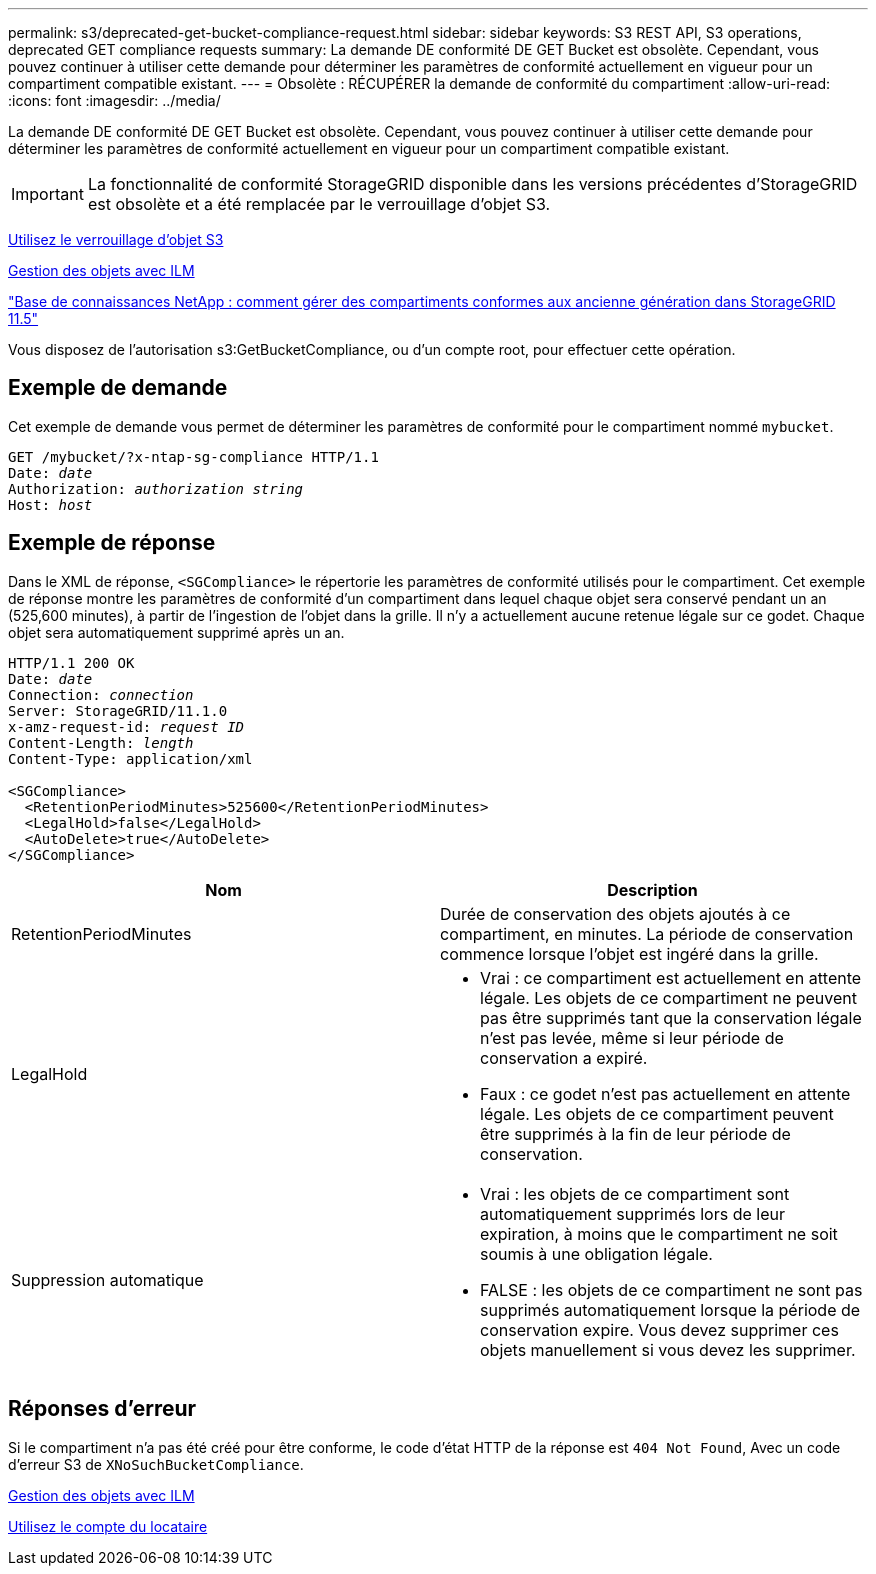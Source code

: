 ---
permalink: s3/deprecated-get-bucket-compliance-request.html 
sidebar: sidebar 
keywords: S3 REST API, S3 operations, deprecated GET compliance requests 
summary: La demande DE conformité DE GET Bucket est obsolète. Cependant, vous pouvez continuer à utiliser cette demande pour déterminer les paramètres de conformité actuellement en vigueur pour un compartiment compatible existant. 
---
= Obsolète : RÉCUPÉRER la demande de conformité du compartiment
:allow-uri-read: 
:icons: font
:imagesdir: ../media/


[role="lead"]
La demande DE conformité DE GET Bucket est obsolète. Cependant, vous pouvez continuer à utiliser cette demande pour déterminer les paramètres de conformité actuellement en vigueur pour un compartiment compatible existant.


IMPORTANT: La fonctionnalité de conformité StorageGRID disponible dans les versions précédentes d'StorageGRID est obsolète et a été remplacée par le verrouillage d'objet S3.

xref:using-s3-object-lock.adoc[Utilisez le verrouillage d'objet S3]

xref:../ilm/index.adoc[Gestion des objets avec ILM]

https://kb.netapp.com/Advice_and_Troubleshooting/Hybrid_Cloud_Infrastructure/StorageGRID/How_to_manage_legacy_Compliant_buckets_in_StorageGRID_11.5["Base de connaissances NetApp : comment gérer des compartiments conformes aux ancienne génération dans StorageGRID 11.5"^]

Vous disposez de l'autorisation s3:GetBucketCompliance, ou d'un compte root, pour effectuer cette opération.



== Exemple de demande

Cet exemple de demande vous permet de déterminer les paramètres de conformité pour le compartiment nommé `mybucket`.

[source, subs="specialcharacters,quotes"]
----
GET /mybucket/?x-ntap-sg-compliance HTTP/1.1
Date: _date_
Authorization: _authorization string_
Host: _host_
----


== Exemple de réponse

Dans le XML de réponse, `<SGCompliance>` le répertorie les paramètres de conformité utilisés pour le compartiment. Cet exemple de réponse montre les paramètres de conformité d'un compartiment dans lequel chaque objet sera conservé pendant un an (525,600 minutes), à partir de l'ingestion de l'objet dans la grille. Il n'y a actuellement aucune retenue légale sur ce godet. Chaque objet sera automatiquement supprimé après un an.

[source, subs="specialcharacters,quotes"]
----
HTTP/1.1 200 OK
Date: _date_
Connection: _connection_
Server: StorageGRID/11.1.0
x-amz-request-id: _request ID_
Content-Length: _length_
Content-Type: application/xml

<SGCompliance>
  <RetentionPeriodMinutes>525600</RetentionPeriodMinutes>
  <LegalHold>false</LegalHold>
  <AutoDelete>true</AutoDelete>
</SGCompliance>
----
|===
| Nom | Description 


 a| 
RetentionPeriodMinutes
 a| 
Durée de conservation des objets ajoutés à ce compartiment, en minutes. La période de conservation commence lorsque l'objet est ingéré dans la grille.



 a| 
LegalHold
 a| 
* Vrai : ce compartiment est actuellement en attente légale. Les objets de ce compartiment ne peuvent pas être supprimés tant que la conservation légale n'est pas levée, même si leur période de conservation a expiré.
* Faux : ce godet n'est pas actuellement en attente légale. Les objets de ce compartiment peuvent être supprimés à la fin de leur période de conservation.




 a| 
Suppression automatique
 a| 
* Vrai : les objets de ce compartiment sont automatiquement supprimés lors de leur expiration, à moins que le compartiment ne soit soumis à une obligation légale.
* FALSE : les objets de ce compartiment ne sont pas supprimés automatiquement lorsque la période de conservation expire. Vous devez supprimer ces objets manuellement si vous devez les supprimer.


|===


== Réponses d'erreur

Si le compartiment n'a pas été créé pour être conforme, le code d'état HTTP de la réponse est `404 Not Found`, Avec un code d'erreur S3 de `XNoSuchBucketCompliance`.

xref:../ilm/index.adoc[Gestion des objets avec ILM]

xref:../tenant/index.adoc[Utilisez le compte du locataire]
